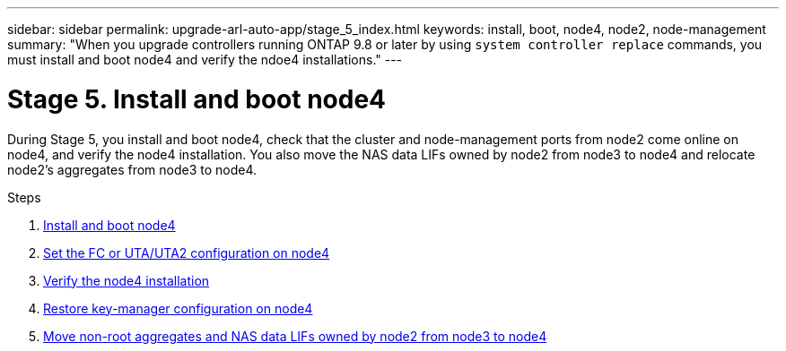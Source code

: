 ---
sidebar: sidebar
permalink: upgrade-arl-auto-app/stage_5_index.html
keywords: install, boot, node4, node2, node-management
summary: "When you upgrade controllers running ONTAP 9.8 or later by using `system controller replace` commands, you must install and boot node4 and verify the ndoe4 installations."
---

= Stage 5. Install and boot node4
:hardbreaks:
:nofooter:
:icons: font
:linkattrs:
:imagesdir: ./media/

//
// This file was created with NDAC Version 2.0 (August 17, 2020)
//
// 2020-12-02 14:33:54.983598
//

[.lead]
During Stage 5, you install and boot node4, check that the cluster and node-management ports from node2 come online on node4, and verify the node4 installation. You also move the NAS data LIFs owned by node2 from node3 to node4 and relocate node2's aggregates from node3 to node4.

.Steps

. link:install_boot_node4.html[Install and boot node4]
. link:set_fc_or_uta_uta2_config_node4.html[Set the FC or UTA/UTA2 configuration on node4]
. link:verify_node4_installation.html[Verify the node4 installation]
. link:restore_key-manager_config_node4.html[Restore key-manager configuration on node4]
. link:move_non_root_aggr_and_nas_data_lifs_node2_from_node3_to_node4.html[Move non-root aggregates and NAS data LIFs owned by node2 from node3 to node4]
// 10 D#C 2020, thomi, checked
